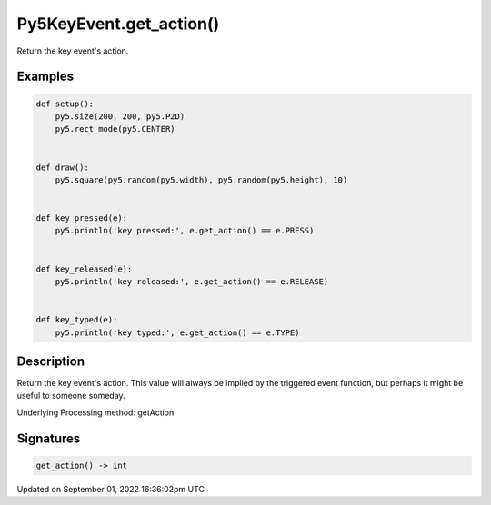 Py5KeyEvent.get_action()
========================

Return the key event's action.

Examples
--------

.. raw:: html

    <div class="example-table">

.. raw:: html

    <div class="example-row"><div class="example-cell-image">

.. raw:: html

    </div><div class="example-cell-code">

.. code:: python

    def setup():
        py5.size(200, 200, py5.P2D)
        py5.rect_mode(py5.CENTER)


    def draw():
        py5.square(py5.random(py5.width), py5.random(py5.height), 10)


    def key_pressed(e):
        py5.println('key pressed:', e.get_action() == e.PRESS)


    def key_released(e):
        py5.println('key released:', e.get_action() == e.RELEASE)


    def key_typed(e):
        py5.println('key typed:', e.get_action() == e.TYPE)

.. raw:: html

    </div></div>

.. raw:: html

    </div>

Description
-----------

Return the key event's action. This value will always be implied by the triggered event function, but perhaps it might be useful to someone someday.

Underlying Processing method: getAction

Signatures
----------

.. code:: python

    get_action() -> int

Updated on September 01, 2022 16:36:02pm UTC

